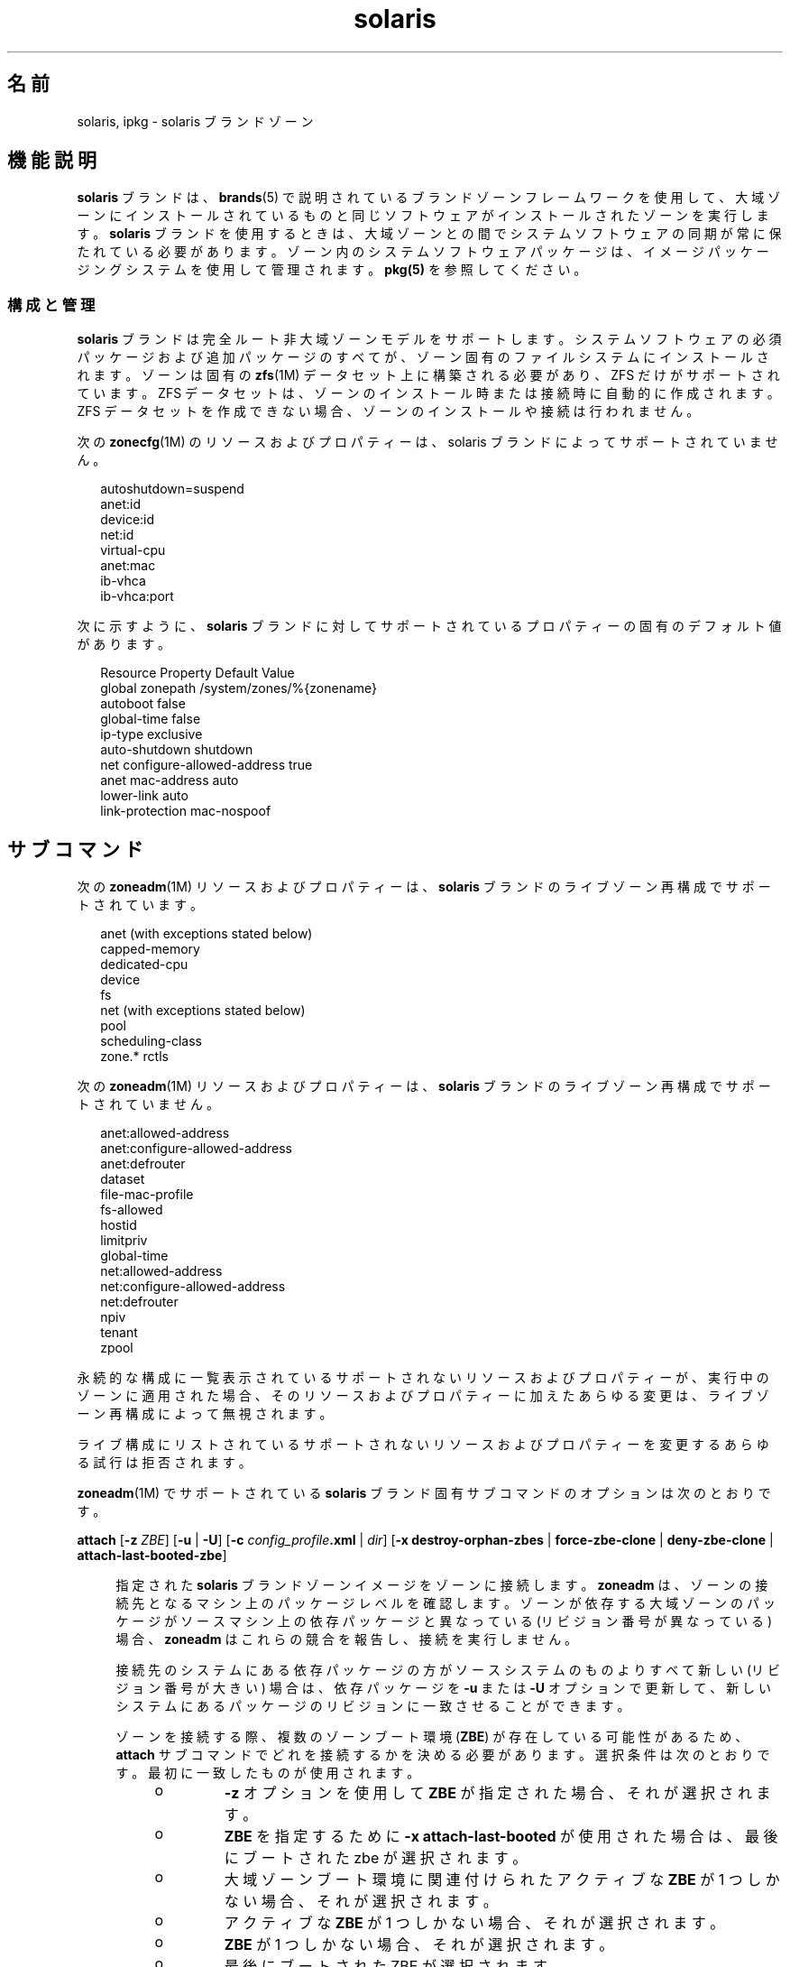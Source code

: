 '\" te
.\" Copyright (c) 2009, 2015, Oracle and/or its affiliates.All rights reserved.
.TH solaris 5 "2015 年 7 月 14 日" "SunOS 5.11" "標準、環境、マクロ"
.SH 名前
solaris, ipkg \- solaris ブランドゾーン
.SH 機能説明
.sp
.LP
\fBsolaris\fR ブランドは、\fBbrands\fR(5) で説明されているブランドゾーンフレームワークを使用して、大域ゾーンにインストールされているものと同じソフトウェアがインストールされたゾーンを実行します。\fBsolaris\fR ブランドを使用するときは、大域ゾーンとの間でシステムソフトウェアの同期が常に保たれている必要があります。ゾーン内のシステムソフトウェアパッケージは、イメージパッケージングシステムを使用して管理されます。\fBpkg(5)\fR を参照してください。
.SS "構成と管理"
.sp
.LP
\fBsolaris\fR ブランドは完全ルート非大域ゾーンモデルをサポートします。システムソフトウェアの必須パッケージおよび追加パッケージのすべてが、ゾーン固有のファイルシステムにインストールされます。ゾーンは固有の \fBzfs\fR(1M) データセット上に構築される必要があり、ZFS だけがサポートされています。ZFS データセットは、ゾーンのインストール時または接続時に自動的に作成されます。ZFS データセットを作成できない場合、ゾーンのインストールや接続は行われません。
.sp
.LP
次の \fBzonecfg\fR(1M) のリソースおよびプロパティーは、solaris ブランドによってサポートされていません。
.sp
.in +2
.nf
autoshutdown=suspend
anet:id
device:id
net:id
virtual-cpu
anet:mac
ib-vhca
ib-vhca:port
.fi
.in -2

.sp
.LP
次に示すように、\fBsolaris\fR ブランドに対してサポートされているプロパティーの固有のデフォルト値があります。
.sp
.in +2
.nf
Resource                Property                    Default Value
global                  zonepath                    /system/zones/%{zonename}
                        autoboot                    false
                        global-time                 false
                        ip-type                     exclusive
                        auto-shutdown               shutdown
net                     configure-allowed-address   true
anet                    mac-address                 auto
                        lower-link                  auto
                        link-protection             mac-nospoof
.fi
.in -2

.SH サブコマンド
.sp
.LP
次の \fBzoneadm\fR(1M) リソースおよびプロパティーは、\fBsolaris\fR ブランドのライブゾーン再構成でサポートされています。
.sp
.in +2
.nf
anet (with exceptions stated below)
capped-memory
dedicated-cpu
device
fs
net (with exceptions stated below)
pool
scheduling-class
zone.* rctls
.fi
.in -2

.sp
.LP
次の \fBzoneadm\fR(1M) リソースおよびプロパティーは、\fBsolaris\fR ブランドのライブゾーン再構成でサポートされていません。
.sp
.in +2
.nf
anet:allowed-address
anet:configure-allowed-address
anet:defrouter
dataset
file-mac-profile
fs-allowed
hostid
limitpriv
global-time
net:allowed-address
net:configure-allowed-address
net:defrouter
npiv
tenant
zpool
.fi
.in -2

.sp
.LP
永続的な構成に一覧表示されているサポートされないリソースおよびプロパティーが、実行中のゾーンに適用された場合、そのリソースおよびプロパティーに加えたあらゆる変更は、ライブゾーン再構成によって無視されます。
.sp
.LP
ライブ構成にリストされているサポートされないリソースおよびプロパティーを変更するあらゆる試行は拒否されます。
.sp
.LP
\fBzoneadm\fR(1M) でサポートされている \fBsolaris\fR ブランド固有サブコマンドのオプションは次のとおりです。
.sp
.ne 2
.mk
.na
\fB\fBattach\fR [\fB-z\fR \fI ZBE\fR] [\fB-u\fR | \fB-U\fR] [\fB-c\fR \fI config_profile\fR\fB\&.xml\fR | \fIdir\fR] [\fB-x\fR \fBdestroy-orphan-zbes\fR | \fBforce-zbe-clone\fR | \fBdeny-zbe-clone\fR | \fBattach-last-booted-zbe\fR]\fR
.ad
.sp .6
.RS 4n
指定された \fBsolaris\fR ブランドゾーンイメージをゾーンに接続します。\fBzoneadm\fR は、ゾーンの接続先となるマシン上のパッケージレベルを確認します。ゾーンが依存する大域ゾーンのパッケージがソースマシン上の依存パッケージと異なっている (リビジョン番号が異なっている) 場合、\fBzoneadm\fR はこれらの競合を報告し、接続を実行しません。 
.sp
接続先のシステムにある依存パッケージの方がソースシステムのものよりすべて新しい (リビジョン番号が大きい) 場合は、依存パッケージを \fB-u\fR または \fB-U\fR オプションで更新して、新しいシステムにあるパッケージのリビジョンに一致させることができます。
.sp
ゾーンを接続する際、複数のゾーンブート環境 (\fBZBE\fR) が存在している可能性があるため、\fBattach\fR サブコマンドでどれを接続するかを決める必要があります。選択条件は次のとおりです。最初に一致したものが使用されます。
.RS +4
.TP
.ie t \(bu
.el o
\fB-z\fR オプションを使用して \fBZBE\fR が指定された場合、それが選択されます。
.RE
.RS +4
.TP
.ie t \(bu
.el o
\fBZBE\fR を指定するために \fB-x attach-last-booted\fR が使用された場合は、最後にブートされた zbe が選択されます。
.RE
.RS +4
.TP
.ie t \(bu
.el o
大域ゾーンブート環境に関連付けられたアクティブな \fBZBE\fR が 1 つしかない場合、それが選択されます。
.RE
.RS +4
.TP
.ie t \(bu
.el o
アクティブな \fBZBE\fR が 1 つしかない場合、それが選択されます。
.RE
.RS +4
.TP
.ie t \(bu
.el o
\fBZBE\fR が 1 つしかない場合、それが選択されます。
.RE
.RS +4
.TP
.ie t \(bu
.el o
最後にブートされた ZBE が選択されます。
.RE
.RS +4
.TP
.ie t \(bu
.el o
大域ゾーンブート環境に関連付けられたZBEが 1 つしかない場合、それが選択されます。
.RE
選択された \fBZBE\fR が別の大域ゾーンブート環境に関連付けられている場合、選択された \fBZBE\fR が接続されます。この動作は、\fB-x force-zbe-clone\fR を使用すると変更できます。
.sp
選択された \fBZBE\fR がどの大域ゾーンブート環境にも関連付けられていない場合 (孤立したブート環境)、選択された \fBZBE\fR のクローンが作成され、選択された \fBZBE\fR のクローンが接続されます。孤立した \fBZBE\fR はそのまま存在します。
.sp
接続時に孤立した \fBZBE\fR をすべて破棄するには、次を使用します。
.sp
.in +2
.nf
\fB-x destroy-orphan-zbes\fR
.fi
.in -2
.sp

孤立した \fBZBE\fR のクローニングを回避するには、次を使用します。
.sp
.in +2
.nf
\fB-x deny-zbe-clone\fR
.fi
.in -2
.sp

\fB-x\fR オプションの詳細は、次を参照してください。
.sp
.ne 2
.mk
.na
\fB\fB-u\fR\fR
.ad
.sp .6
.RS 4n
ゾーン内にある最小限の数のパッケージを更新して、大域ゾーンにインストールされているパッケージとの互換性をゾーンのパッケージに持たせます。 
.RE

.sp
.ne 2
.mk
.na
\fB\fB-U\fR\fR
.ad
.sp .6
.RS 4n
ゾーン内にあるすべてのパッケージを、大域ゾーンにインストールされているパッケージと互換性のある最新のバージョンに更新します。
.RE

.sp
.ne 2
.mk
.na
\fB\fB-z\fR \fIZBE\fR\fR
.ad
.sp .6
.RS 4n
指定された既存のゾーンブート環境を接続します。指定されたゾーンブート環境が異なる大域ゾーンに関連付けられている場合は、指定された \fBZBE\fR のクローンが作成され、\fBZBE\fR のクローンが接続されます。 
.RE

.sp
.ne 2
.mk
.na
\fB\fB-x\fR \fBdestroy-orphan-zbes\fR\fR
.ad
.sp .6
.RS 4n
どの大域ゾーンにも関連付けられていないゾーンブート環境をすべて破棄します。
.RE

.sp
.ne 2
.mk
.na
\fB\fB-x\fR \fBforce-zbe-clone\fR\fR
.ad
.sp .6
.RS 4n
選択されたゾーンブート環境のクローンを強制的に作成します。新しくクローン作成されたブート環境が、ゾーンへの接続対象として選択されます。
.RE

.sp
.ne 2
.mk
.na
\fB\fB-x\fR \fBdeny-zbe-clone\fR\fR
.ad
.sp .6
.RS 4n
選択されたゾーンブート環境のクローニングをオーバーライドします。このオプションにより、(デフォルトの動作がクローン作成の場合に) クローニングされず、選択された \fBzbe\fR がゾーンに接続されます。それ以外の場合は無効です。
.RE

.sp
.ne 2
.mk
.na
\fB\fB-x\fR \fBattach-last-booted-zbe\fR\fR
.ad
.sp .6
.RS 4n
最後にブートされたゾーンブート環境を選択します。選択されたゾーンブート環境が大域ゾーンに関連付けられていない場合、そのクローンが作成されます。
.RE

.RE

.sp
.ne 2
.mk
.na
\fB\fBclone\fR [\fB-c\fR \fI config_profile\fR\fB\&.xml\fR | \fIdir\fR] \fR
.ad
.sp .6
.RS 4n
.sp
.ne 2
.mk
.na
\fB\fB-c\fR \fIconfig_profile\fR\fB .xml\fR | \fIdir\fR\fR
.ad
.sp .6
.RS 4n
リポジトリからのインストール後に適用するプロファイルまたはプロファイルのディレクトリを指定します。
.sp
すべてのプロファイルは、\fB\&.xml\fR 拡張子を持つ必要があります。
.RE

.RE

.sp
.ne 2
.mk
.na
\fB\fBinstall\fR [\fB-m\fR \fI manifest.xml\fR] [\fB-c\fR \fIconfig_profile \fR\fB\&.xml\fR | \fIdir\fR]\fR
.ad
.br
.na
\fB\fR
.ad
.br
.na
\fB\fBinstall\fR \fB- a\fR \fIunified_archive\fR [\fB-z\fR \fI archived_zone\fR] \fB[\fB-x\fR\fR <\fI cert|cacert|key\fR>=\fIpath\fR]\fR
.ad
.br
.na
\fB ... [\fB-U\fR] [\fB-p\fR|\fB-u\fR] [\fB- s\fR | \fB-v\fR] [\fB-c\fR \fIconfig_profile \fR\fB\&.xml\fR | \fIdir\fR]\fR
.ad
.br
.na
\fB\fR
.ad
.br
.na
\fB\fB install\fR <\fB-a\fR \fIarchive\fR | \fB- d\fR \fIpath\fR> <\fB-p\fR|\fB- u\fR> [-\fB-U\fR] [\fB-s\fR | \fB-v\fR] [\fB-c\fR \fIconfig_profile\fR\fB\&.xml \fR | \fIdir\fR]\fR
.ad
.sp .6
.RS 4n
\fBsolaris\fR ブランドのインストーラでは、ゾーンをソフトウェアリポジトリからインストールすることも、同じリリースが稼働しているインストール済みシステムのイメージからインストールすることもサポートしています。これは、\fBcpio\fR(1)、\fBpax\fR(1) \fBxustar\fR、または ZFS アーカイブにできます。\fBcpio\fR または ZFS アーカイブは、\fBgzip\fR または \fBbzip2\fR で圧縮できます。また、イメージとして、システムのルートツリーの最上位パス、または既存のゾーンパスも使用できます。 
.sp
\fB-a\fR オプションも \fB-d\fR オプションも指定されていない場合、ゾーンはリポジトリからインストールされます。ゾーン内の追加のパッケージをインストールする場合、デフォルトのゾーンマニフェスト \fB/usr/share/auto_install/manifest/zone_default.xml\fR をコピーして、必要なパッケージを含めるように編集できます。この変更されたマニフェストは、\fB-m\fR オプションを付けてインストールするように指定してください。
.sp
ゾーンをシステムまたはゾーンイメージからインストールするには、\fB-a\fR または \fB-d\fR オプションのどちらかが必要です。必要に応じて、イメージのアクティブな ZBE 内のソフトウェアは、大域ゾーンのパッケージとの互換性を保つために必要な最小限の変更で更新されます。\fB-U\fR オプションが指定されている場合は、イメージのアクティブな ZBE 内のすべてのソフトウェアが、アクティブな ZBE と互換性がある最新バージョンに更新されます。\fB-a\fR または \fB-d\fR オプションのどちらかが使用されている場合は、\fB-u\fR または \fB-p\fR オプションのどちらかも必要になります。
.sp
.ne 2
.mk
.na
\fB\fB-a\fR \fIarchive\fR\fR
.ad
.sp .6
.RS 4n
統合されたアーカイブのパス、あるいはファイル、http、または https URI。あるいは、インストールされた大域ゾーンまたは非大域ゾーンの \fBcpio\fR(1)、\fBpax\fR(1) \fBxustar\fR、または ZFS アーカイブのパス。
.sp
統合されたアーカイブが指定されている場合は、\fB-z\fR オプションを使用してインストール対象のアーカイブゾーンを選択できます。統合されたアーカイブがセキュアな Web サーバー (https URI) 上にある場合は、\fB-x\fR を使用して、PEM エンコードされた証明書、CA 証明書、および鍵 (あるいはそのいずれか) へのパスを指定できます。統合されたアーカイブからのインストール時に、\fB-u\fR も \fB-p\fR も指定しない場合は、そのアーカイブが復旧用のアーカイブであれば、デフォルトの \fB-p\fR が暗黙に使用されます。それ以外の場合は、\fB-u\fR が暗黙に使用されます。
.sp
ZFS アーカイブに複数のブート環境が含まれている場合は、アクティブなブート環境がインストールされます。どのブート環境がアクティブなブート環境なのかをインストールが決定できない場合、インストールは抽出されたブート環境の一覧を表示し、\fB-z\fR オプションを使用した attach コマンドで特定のブート環境を接続するように提案します。
.sp
\fBcpio\fR および ZFS アーカイブは、\fBgzip\fR または \fBbzip2\fR で圧縮できます。
.RE

.sp
.ne 2
.mk
.na
\fB\fB-c\fR \fIconfig_profile\fR\fB .xml\fR | \fIdir\fR\fR
.ad
.sp .6
.RS 4n
リポジトリからのインストール後に適用するプロファイルまたはプロファイルのディレクトリを指定します。
.sp
すべてのプロファイルは、\fB\&.xml\fR 拡張子を持つ必要があります。
.RE

.sp
.ne 2
.mk
.na
\fB\fB-d\fR \fIpath\fR\fR
.ad
.sp .6
.RS 4n
\fBsolaris\fR ブランドゾーンのゾーンパスまたは Solaris 11 大域ゾーンのルートディレクトリのゾーンパスディレクトリへのパス。
.RE

.sp
.ne 2
.mk
.na
\fB\fB-m\fR \fImanifest.xml\fR\fR
.ad
.sp .6
.RS 4n
Automated Installer に対して指定されるマニフェストファイル。
.RE

.sp
.ne 2
.mk
.na
\fB\fB-p\fR\fR
.ad
.sp .6
.RS 4n
アーカイブまたはパスからゾーンをインストールしたあと、システム構成を保持します。統合されたアーカイブからインストールする場合、そのアーカイブが復旧用のアーカイブであれば、\fB-p\fR が暗黙に使用されますが、\fB-u\fR でそれをオーバーライドすることはできません。
.sp
.in +2
.nf
-x cert=/path/cert.pem
-x cacert=/path/cacert.pem
-x key=/path/key.pem
.fi
.in -2

指定された証明書、CA 証明書、および鍵 (あるいはそのいずれか) を、統合されたアーカイブへの https アクセスに使用します。
.sp
アーカイブが復旧用のアーカイブでない場合、アーカイブにシステム構成が存在しないため、\fB-p\fR は無効です。
.RE

.sp
.ne 2
.mk
.na
\fB\fB-s\fR\fR
.ad
.sp .6
.RS 4n
サイレントインストールします。
.RE

.sp
.ne 2
.mk
.na
\fB\fB-u\fR\fR
.ad
.sp .6
.RS 4n
システムをインストールしたあと、構成解除します。統合されたアーカイブからインストールする場合で、そのアーカイブが復旧用のアーカイブでなければ、これがデフォルトです。
.RE

.sp
.ne 2
.mk
.na
\fB\fB-U\fR\fR
.ad
.sp .6
.RS 4n
ゾーン内にあるすべてのパッケージを、大域ゾーンにインストールされているパッケージと互換性のある最新のバージョンに更新します。\fB-U\fR オプションは、\fB-a\fR または \fB-d\fR オプションのどちらかが使用されている場合にのみ使用できます。
.RE

.sp
.ne 2
.mk
.na
\fB\fB-v\fR\fR
.ad
.sp .6
.RS 4n
インストールプロセスの詳細情報を出力します。
.RE

.RE

.SH 使用例
.LP
\fB例 1 \fR大域ゾーンから \fBsolaris\fR ゾーンへの変換
.sp
.LP
次の例は、大域ゾーンのアーカイブを作成したあと、そのアーカイブを使用して非大域ゾーンを構成およびインストールする方法を示しています。インストールプロセスでは、大域ゾーンのイメージを、非大域ゾーンとして機能できるように変換します。このプロセスは一般に \fBP2V\fR (物理から仮想) と呼ばれています。

.sp
.LP
アーカイブ内のデータが無効にならないようにするには、アーカイブの作成前にソースシステム上のアプリケーションを停止することをお勧めします。これを行わないと、ゾーンがインストールされたあとで、アプリケーションデータの同期化が必要になる場合があります。

.sp
.LP
最初に、ソースシステムの復旧用のアーカイブを作成します。これは、ソースシステムに非大域ゾーンがインストールされていないことを前提としています。

.sp
.in +2
.nf
root@web-1# \fBarchiveadm create --recovery /net/images/web-1.uar\fR
.fi
.in -2
.sp

.sp
.LP
次に、そのアーカイブを使用して、ターゲットシステムにゾーンを構成します。場合によっては、その構成をさらにカスタマイズする必要があります。\fBzonecfg\fR(1M) に記載されている例を参照してください。最後に、そのアーカイブからゾーンをインストールします。

.sp
.in +2
.nf
root@t4-1# \fBzonecfg -z web-1\fR
Use 'create' to begin configuring a new zone.
zonecfg:web-1> \fBcreate -a /net/images/web-1.uar\fR
zonecfg:web-1> \fBset zonepath=/zones/web-1\fR
zonecfg:web-1> \fBexit\fR
.fi
.in -2
.sp

.sp
.LP
対話モードを使用しないことを優先する場合は、次のコマンドを使用できます。

.sp
.in +2
.nf
# \fBzonecfg -z web-1 "create -a /net/images/web-1.uar; set zonepath=/zones/web-1"\fR
.fi
.in -2
.sp

.sp
.LP
ソースシステムと新しくインストールしたゾーンの両方に同じ IP アドレスがあるか、その他の競合の可能性がある場合は、1 回につき、そのどちらかのみを実行するようにします。

.sp
.LP
最後に、\fBgzip\fR で圧縮された ZFS レプリケーションストリームアーカイブを生成します。この例では、これはリモート NFS サーバーに格納されています。

.sp
.in +2
.nf
# zfs send -R rpool@p2v | gzip > /net/somehost/p2v/p2v.zfs.gz
.fi
.in -2
.sp

.LP
\fB例 2 \fR統合されたアーカイブを使用したゾーンの移行
.sp
.LP
アーカイブ内のデータが無効にならないようにするには、アーカイブの作成前にソースゾーン上のアプリケーションを停止するか、そのゾーンをシャットダウンすることをお勧めします。これを行わないと、ゾーンがインストールされたあとで、アプリケーションデータの同期化が必要になる場合があります。

.sp
.LP
最初に、そのゾーンの復旧用のアーカイブを作成します。これは大域ゾーンからもっともよく行われます。それがゾーン内で行われると、そのゾーンをアーカイブから構成できなくなります。

.sp
.in +2
.nf
root@t4-1# \fBarchiveadm create -r -z web-1 /net/images/v2v/web-1.uar\fR
.fi
.in -2
.sp

.sp
.LP
次に、そのアーカイブを使用して、ターゲットシステムにゾーンを構成します。

.sp
.in +2
.nf
root@t4-2# \fBzonecfg -z web-1 create -a /net/images/v2v/web-1.uar\fR
.fi
.in -2
.sp

.sp
.LP
最後に、そのアーカイブからゾーンをインストールします。

.sp
.in +2
.nf
root@t4-2# \fBzoneadm -z web-1 install -a /net/images/v2v/web-1.uar\fR
.fi
.in -2
.sp

.sp
.LP
必ずソースシステムでゾーンをシャットダウンしてから、ターゲットシステムでそれをブートしてください。

.SH 属性
.sp
.LP
次の属性については、\fBattributes\fR(5) を参照してください。
.sp

.sp
.TS
tab() box;
cw(2.75i) |cw(2.75i) 
lw(2.75i) |lw(2.75i) 
.
属性タイプ属性値
_
使用条件system/zones
_
インタフェースの安定性不確実
.TE

.SH 関連項目
.sp
.LP
\fBcpio\fR(1), \fBpax\fR(1), \fBarchiveadm\fR(1M), \fBbeadm\fR(1M), \fBsysconfig\fR(1M), \fBzfs\fR(1M), \fBzlogin\fR(1), \fBzonename\fR(1), \fBzoneadm\fR(1M), \fBzonecfg\fR(1M), \fBattributes\fR(5), \fBbrands\fR(5), \fBprivileges\fR(5), \fBzones\fR(5)
.sp
.LP
\fBpkg(5)\fR、IPS 統合で利用可能
